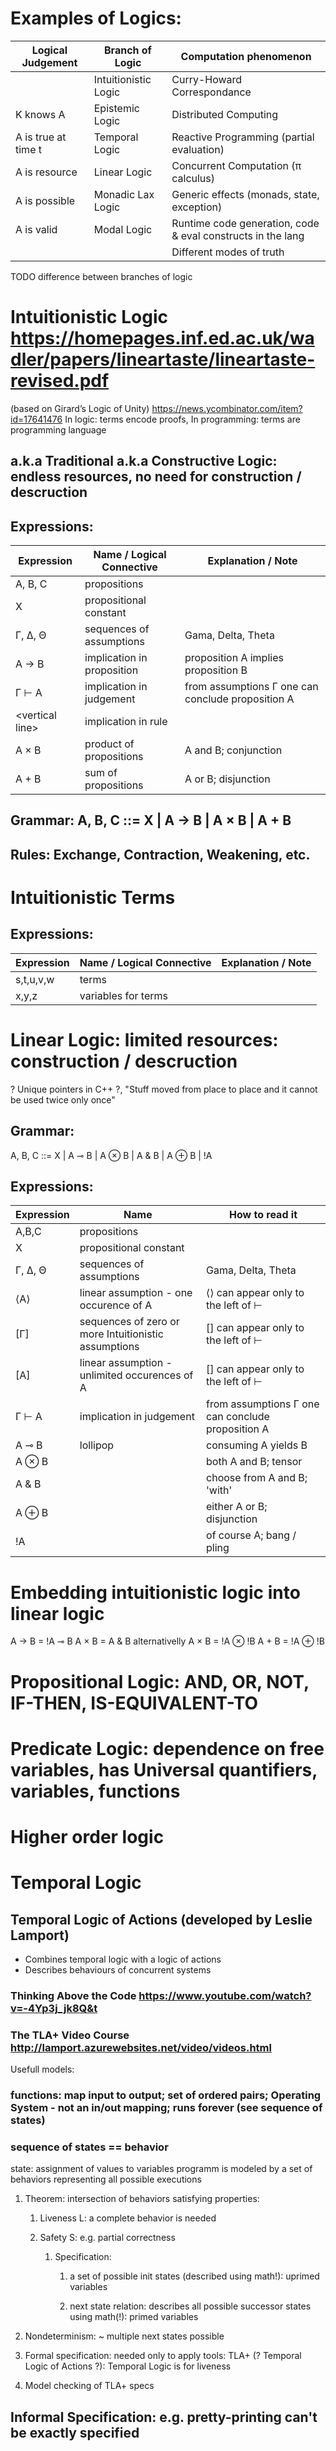 * Examples of Logics:
  | Logical Judgement   | Branch of Logic      | Computation phenomenon                                      |
  |---------------------+----------------------+-------------------------------------------------------------|
  |                     | Intuitionistic Logic | Curry-Howard Correspondance                                 |
  | K knows A           | Epistemic Logic      | Distributed Computing                                       |
  | A is true at time t | Temporal Logic       | Reactive Programming (partial evaluation)                   |
  | A is resource       | Linear Logic         | Concurrent Computation (π calculus)                         |
  | A is possible       | Monadic Lax Logic    | Generic effects (monads, state, exception)                  |
  | A is valid          | Modal Logic          | Runtime code generation, code & eval constructs in the lang |
  |                     |                      | Different modes of truth                                    |

  TODO difference between branches of logic

* Intuitionistic Logic https://homepages.inf.ed.ac.uk/wadler/papers/lineartaste/lineartaste-revised.pdf
  (based on Girard’s Logic of Unity)
  https://news.ycombinator.com/item?id=17641476
  In logic: terms encode proofs, In programming: terms are programming language
** a.k.a Traditional a.k.a Constructive Logic: endless resources, no need for construction / descruction
** Expressions:
  | Expression      | Name / Logical Connective  | Explanation / Note                                |
  |-----------------+----------------------------+---------------------------------------------------|
  | A, B, C         | propositions               |                                                   |
  | X               | propositional constant     |                                                   |
  | Γ, ∆, Θ         | sequences of assumptions   | Gama, Delta, Theta                                |
  | A → B           | implication in proposition | proposition A implies proposition B               |
  | Γ ⊢ A           | implication in judgement   | from assumptions Γ one can conclude proposition A |
  | <vertical line> | implication in rule        |                                                   |
  | A × B           | product of propositions    | A and B; conjunction                              |
  | A + B           | sum of propositions        | A or B; disjunction                               |

** Grammar: A, B, C ::= X | A → B | A × B | A + B
** Rules: Exchange, Contraction, Weakening, etc.

* Intuitionistic Terms
** Expressions:
  | Expression      | Name / Logical Connective  | Explanation / Note                                |
  |-----------------+----------------------------+---------------------------------------------------|
  | s,t,u,v,w       | terms                      |                                                   |
  | x,y,z           | variables for terms        |                                                   |

* Linear Logic: limited resources: construction / descruction
  ? Unique pointers in C++ ?, "Stuff moved from place to place and it cannot be used twice only once"
** Grammar:
   A, B, C ::= X | A ⊸ B | A ⊗ B | A & B | A ⊕ B | !A

** Expressions:
  | Expression | Name                                                 | How to read it                                    |
  |------------+------------------------------------------------------+---------------------------------------------------|
  | A,B,C      | propositions                                         |                                                   |
  | X          | propositional constant                               |                                                   |
  | Γ, ∆, Θ    | sequences of assumptions                             | Gama, Delta, Theta                                |
  | ⟨A⟩        | linear assumption - one occurence of A               | ⟨⟩ can appear only to the left of ⊢               |
  | [Γ]        | sequences of zero or more Intuitionistic assumptions | [] can appear only to the left of ⊢               |
  | [A]        | linear assumption - unlimited occurences of A        | [] can appear only to the left of ⊢               |
  | Γ ⊢ A      | implication in judgement                             | from assumptions Γ one can conclude proposition A |
  | A ⊸ B      | lollipop                                             | consuming A yields B                              |
  | A ⊗ B      |                                                      | both A and B; tensor                              |
  | A & B      |                                                      | choose from A and B; 'with'                       |
  | A ⊕ B      |                                                      | either A or B; disjunction                        |
  | !A         |                                                      | of course A; bang / pling                         |

* Embedding intuitionistic logic into linear logic
  A → B = !A ⊸ B
  A × B = A & B    alternativelly A × B = !A ⊗ !B
  A + B = !A ⊕ !B
 
* Propositional Logic: AND, OR, NOT, IF-THEN, IS-EQUIVALENT-TO
* Predicate Logic: dependence on free variables, has Universal quantifiers, variables, functions
* Higher order logic
* Temporal Logic
** Temporal Logic of Actions (developed by Leslie Lamport)
   - Combines temporal logic with a logic of actions
   - Describes behaviours of concurrent systems
*** Thinking Above the Code https://www.youtube.com/watch?v=-4Yp3j_jk8Q&t
*** The TLA+ Video Course http://lamport.azurewebsites.net/video/videos.html

  Usefull models:
*** functions: map input to output; set of ordered pairs; Operating System - not an in/out mapping; runs forever (see sequence of states)
*** sequence of states == behavior
   state: assignment of values to variables
   programm is modeled by a set of behaviors representing all possible executions
**** Theorem: intersection of behaviors satisfying properties:
***** Liveness L: a complete behavior is needed
***** Safety S: e.g. partial correctness
****** Specification:
******* a set of possible init states (described using math!): uprimed variables
******* next state relation: describes all possible successor states using math(!): primed variables
**** Nondeterminism: ~ multiple next states possible
**** Formal specification: needed only to apply tools: TLA+ (? Temporal Logic of Actions ?): Temporal Logic is for liveness
**** Model checking of TLA+ specs
** Informal Specification: e.g. pretty-printing can't be exactly specified
   Set of rules/requiremens/axioms is usually a bad spec: consequesces of rules are hard to understand

